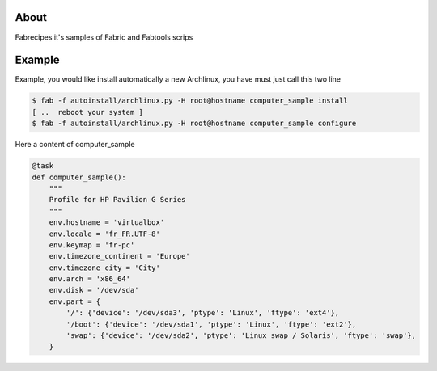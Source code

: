 About
=====

Fabrecipes it's samples of Fabric and Fabtools scrips

Example
========

Example, you would like install automatically a new Archlinux, you have must just call this two line

.. code-block:: console

	$ fab -f autoinstall/archlinux.py -H root@hostname computer_sample install
	[ ..  reboot your system ]
	$ fab -f autoinstall/archlinux.py -H root@hostname computer_sample configure

Here a content of computer_sample

.. code-block:: python

	@task
	def computer_sample():
	    """
	    Profile for HP Pavilion G Series
	    """
	    env.hostname = 'virtualbox'
	    env.locale = 'fr_FR.UTF-8'
	    env.keymap = 'fr-pc'
	    env.timezone_continent = 'Europe'
	    env.timezone_city = 'City'
	    env.arch = 'x86_64'
	    env.disk = '/dev/sda'
	    env.part = {
	        '/': {'device': '/dev/sda3', 'ptype': 'Linux', 'ftype': 'ext4'},
	        '/boot': {'device': '/dev/sda1', 'ptype': 'Linux', 'ftype': 'ext2'},
	        'swap': {'device': '/dev/sda2', 'ptype': 'Linux swap / Solaris', 'ftype': 'swap'},
	    }
